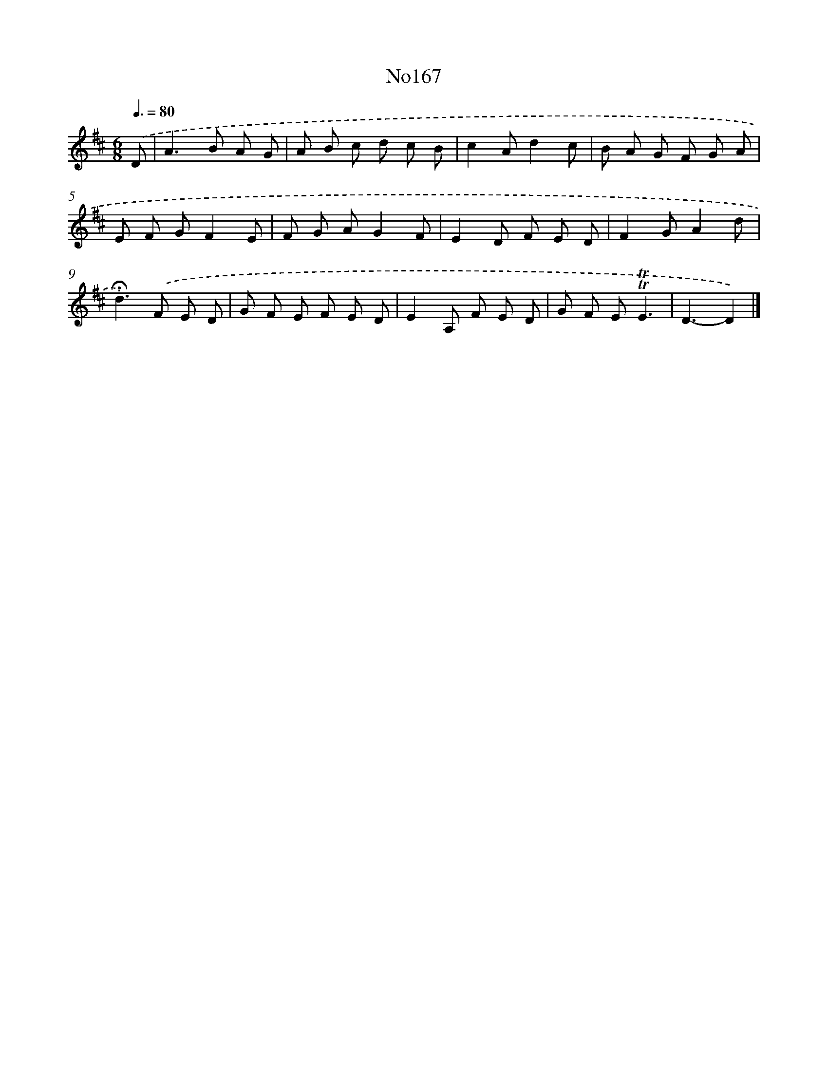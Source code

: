 X: 6818
T: No167
%%abc-version 2.0
%%abcx-abcm2ps-target-version 5.9.1 (29 Sep 2008)
%%abc-creator hum2abc beta
%%abcx-conversion-date 2018/11/01 14:36:31
%%humdrum-veritas 2471446263
%%humdrum-veritas-data 3646317508
%%continueall 1
%%barnumbers 0
L: 1/8
M: 6/8
Q: 3/8=80
K: D clef=treble
.('D [I:setbarnb 1]|
A2>B2 A G |
A B c d c B |
c2Ad2c |
B A G F G A |
E F GF2E |
F G AG2F |
E2D F E D |
F2GA2d |
!fermata!d2>).('F2 E D |
G F E F E D |
E2A, F E D |
G F E!trill!!trill!E3 |
D3-D2) |]
